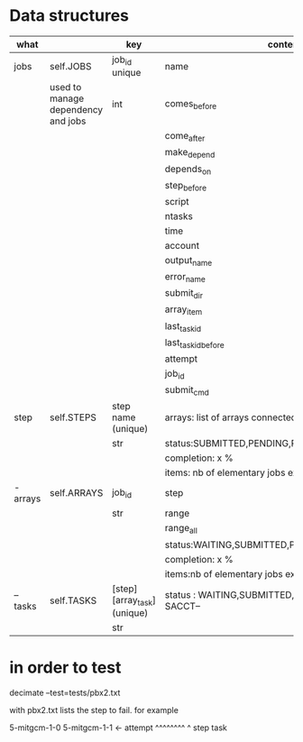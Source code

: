 * Data structures



|----------+------------------------------------+-----------------------------+------------------------------------------------------|
| what     |                                    | key                         | content                                              |
|----------+------------------------------------+-----------------------------+------------------------------------------------------|
| jobs     | self.JOBS                          | job_id unique               | name                                                 |
|          | used to manage dependency and jobs | int                         | comes_before                                         |
|          |                                    |                             | come_after                                           |
|          |                                    |                             | make_depend                                          |
|          |                                    |                             | depends_on                                           |
|          |                                    |                             | step_before                                          |
|          |                                    |                             | script                                               |
|          |                                    |                             | ntasks                                               |
|          |                                    |                             | time                                                 |
|          |                                    |                             | account                                              |
|          |                                    |                             | output_name                                          |
|          |                                    |                             | error_name                                           |
|          |                                    |                             | submit_dir                                           |
|          |                                    |                             | array_item                                           |
|          |                                    |                             | last_task_id                                         |
|          |                                    |                             | last_task_id_before                                  |
|          |                                    |                             | attempt                                              |
|          |                                    |                             | job_id                                               |
|          |                                    |                             | submit_cmd                                           |
|----------+------------------------------------+-----------------------------+------------------------------------------------------|
| step     | self.STEPS                         | step name  (unique)         | arrays: list of arrays connected                     |
|          |                                    | str                         | status:SUBMITTED,PENDING,RUNNING,DONE,               |
|          |                                    |                             | completion: x %                                      |
|          |                                    |                             | items: nb of elementary jobs expected in this steps  |
|----------+------------------------------------+-----------------------------+------------------------------------------------------|
| - arrays | self.ARRAYS                        | job_id                      | step                                                 |
|          |                                    | str                         | range                                                |
|          |                                    |                             | range_all                                            |
|          |                                    |                             | status:WAITING,SUBMITTED,PENDING,RUNNING,DONE,       |
|          |                                    |                             | completion: x %                                      |
|          |                                    |                             | items:nb of elementary jobs expected in this steps   |
|----------+------------------------------------+-----------------------------+------------------------------------------------------|
| -- tasks | self.TASKS                         | [step][array_task] (unique) | status : WAITING,SUBMITTED, or  --STATE FROM SACCT-- |
|          |                                    |   str                       |                                                      |
|----------+------------------------------------+-----------------------------+------------------------------------------------------|





* in order to test


decimate  --test=tests/pbx2.txt

with pbx2.txt lists the step to fail. for example

5-mitgcm-1-0
5-mitgcm-1-1  <- attempt
^^^^^^^^ ^
step     task   
